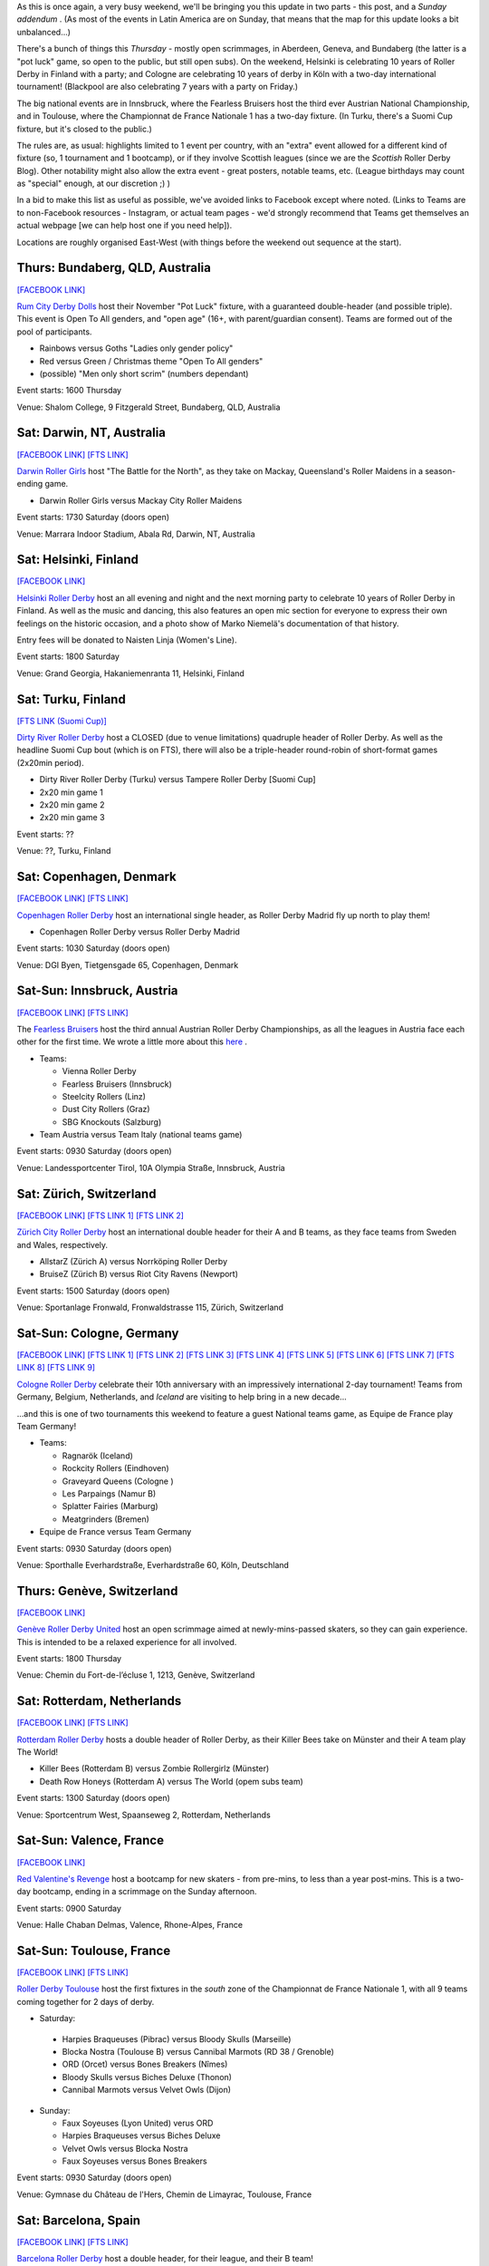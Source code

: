 .. title: Weekend Highlights: 30 Nov 2019
.. slug: weekendhighlights-30112019
.. date: 2019-11-25 19:20:00 UTC+00:00
.. tags: weekend highlights, australian roller derby, finnish roller derby, austrian roller derby, german roller derby, swiss roller derby, spanish roller derby, irish roller derby, scottish roller derby, british roller derby, french roller derby, national tournament, bootcamp, dutch roller derby, danish roller derby
.. category:
.. link:
.. description:
.. type: text
.. author: aoanla


As this is once again, a very busy weekend, we'll be bringing you this update in two parts - this post, and a *Sunday addendum* . (As most of the events in Latin America are on Sunday, that means that the map for this update looks a bit unbalanced...)

There's a bunch of things this *Thursday* - mostly open scrimmages, in Aberdeen, Geneva, and Bundaberg (the latter is a "pot luck" game, so open to the public, but still open subs). On the weekend, Helsinki is celebrating 10 years of Roller Derby in Finland with a party; and Cologne are celebrating 10 years of derby in Köln with a two-day international tournament! (Blackpool are also celebrating 7 years with a party on Friday.)

The big national events are in Innsbruck, where the Fearless Bruisers host the third ever Austrian National Championship, and in Toulouse, where the Championnat de France Nationale 1 has a two-day fixture. (In Turku, there's a Suomi Cup fixture, but it's closed to the public.)


The rules are, as usual: highlights limited to 1 event per country, with an "extra" event allowed for a different kind of fixture
(so, 1 tournament and 1 bootcamp), or if they involve Scottish leagues (since we are the *Scottish* Roller Derby Blog).
Other notability might also allow the extra event - great posters, notable teams, etc. (League birthdays may count as "special" enough, at our discretion ;) )

In a bid to make this list as useful as possible, we've avoided links to Facebook except where noted.
(Links to Teams are to non-Facebook resources - Instagram, or actual team pages - we'd strongly recommend that Teams
get themselves an actual webpage [we can help host one if you need help]).

Locations are roughly organised East-West (with things before the weekend out sequence at the start).

.. image:: /images/2019/11/30Nov-wkly-map.png
  :alt: Map of all events (coded by type)
  :width: 100 %

.. TEASER_END

Thurs: Bundaberg, QLD, Australia
--------------------------------

`[FACEBOOK LINK]`__

.. __: https://www.facebook.com/events/1330339057135135/

`Rum City Derby Dolls`_ host their November "Pot Luck" fixture, with a guaranteed double-header (and possible triple). This event is Open To All genders, and "open age" (16+, with parent/guardian consent). Teams are formed out of the pool of participants.

.. _Rum City Derby Dolls: https://www.instagram.com/rumcityderbydolls

- Rainbows versus Goths "Ladies only gender policy"
- Red versus Green / Christmas theme "Open To All genders"
- (possible) "Men only short scrim" (numbers dependant)

Event starts: 1600 Thursday

Venue: Shalom College, 9 Fitzgerald Street, Bundaberg, QLD, Australia

Sat: Darwin, NT, Australia
--------------------------------

`[FACEBOOK LINK]`__
`[FTS LINK]`__

.. __: https://www.facebook.com/events/390197891930597/
.. __: http://www.flattrackstats.com/bouts/112469/overview


`Darwin Roller Girls`_ host "The Battle for the North", as they take on Mackay, Queensland's Roller Maidens in a season-ending game.

.. _Darwin Roller Girls: https://www.darwinrollergirls.com.au/

- Darwin Roller Girls versus Mackay City Roller Maidens

Event starts: 1730 Saturday (doors open)

Venue: Marrara Indoor Stadium, Abala Rd, Darwin, NT, Australia

Sat: Helsinki, Finland
--------------------------------

`[FACEBOOK LINK]`__

.. __: https://www.facebook.com/events/765648073868644/

`Helsinki Roller Derby`_ host an all evening and night and the next morning party to celebrate 10 years of Roller Derby in Finland. As well as the music and dancing, this also features an open mic section for everyone to express their own feelings on the historic occasion, and a photo show of Marko Niemelä's documentation of that history.

Entry fees will be donated to Naisten Linja (Women's Line).

.. _Helsinki Roller Derby: http://www.helsinkirollerderby.com/


Event starts:  1800 Saturday

Venue: Grand Georgia, Hakaniemenranta 11, Helsinki, Finland

Sat: Turku, Finland
--------------------------------

`[FTS LINK (Suomi Cup)]`__

.. __: http://www.flattrackstats.com/tournaments/111488/overview

`Dirty River Roller Derby`_ host a CLOSED (due to venue limitations) quadruple header of Roller Derby.
As well as the headline Suomi Cup bout (which is on FTS), there will also be a triple-header round-robin of
short-format games (2x20min period).

.. _Dirty River Roller Derby: https://dirtyriverrollerderby.com/

- Dirty River Roller Derby (Turku) versus Tampere Roller Derby [Suomi Cup]
- 2x20 min game 1
- 2x20 min game 2
- 2x20 min game 3

Event starts: ??

Venue: ??, Turku, Finland

Sat: Copenhagen, Denmark
--------------------------------

`[FACEBOOK LINK]`__
`[FTS LINK]`__

.. __: https://www.facebook.com/events/2815714168463062/
.. __:

`Copenhagen Roller Derby`_ host an international single header, as Roller Derby Madrid fly up north to play them!

.. _Copenhagen Roller Derby: http://www.copenhagenrollerderby.com/

- Copenhagen Roller Derby versus Roller Derby Madrid

Event starts: 1030 Saturday (doors open)

Venue: DGI Byen, Tietgensgade 65, Copenhagen, Denmark


Sat-Sun: Innsbruck, Austria
--------------------------------

`[FACEBOOK LINK]`__
`[FTS LINK]`__

.. __: https://www.facebook.com/events/405174000150713/
.. __: tba


The `Fearless Bruisers`_ host the third annual Austrian Roller Derby Championships, as all the leagues in Austria face each other for the first time. We wrote a little more about this `here`__ .

.. _Fearless Bruisers: https://www.instagram.com/fearlessbruisers
.. __: https://www.scottishrollerderbyblog.com/posts/2019/11/Austrian_Nat-2019/

- Teams:

  - Vienna Roller Derby
  - Fearless Bruisers (Innsbruck)
  - Steelcity Rollers (Linz)
  - Dust City Rollers (Graz)
  - SBG Knockouts (Salzburg)

- Team Austria versus Team Italy (national teams game)

Event starts: 0930 Saturday (doors open)

Venue: Landessportcenter Tirol, 10A Olympia Straße, Innsbruck, Austria




Sat: Zürich, Switzerland
--------------------------------

`[FACEBOOK LINK]`__
`[FTS LINK 1]`__
`[FTS LINK 2]`__

.. __: https://www.facebook.com/events/502549670303793/
.. __: http://www.flattrackstats.com/node/112099
.. __: http://www.flattrackstats.com/node/112100

`Zürich City Roller Derby`_ host an international double header for their A and B teams, as they face teams from Sweden and Wales, respectively.

.. _Zürich City Roller Derby: https://www.rollerderby.ch/

- AllstarZ (Zürich A) versus Norrköping Roller Derby
- BruiseZ (Zürich B) versus Riot City Ravens (Newport)

Event starts: 1500 Saturday (doors open)

Venue: Sportanlage Fronwald, Fronwaldstrasse 115, Zürich, Switzerland



Sat-Sun: Cologne, Germany
--------------------------------

`[FACEBOOK LINK]`__
`[FTS LINK 1]`__
`[FTS LINK 2]`__
`[FTS LINK 3]`__
`[FTS LINK 4]`__
`[FTS LINK 5]`__
`[FTS LINK 6]`__
`[FTS LINK 7]`__
`[FTS LINK 8]`__
`[FTS LINK 9]`__

.. __: https://www.facebook.com/events/588518985223071/
.. __: http://www.flattrackstats.com/node/112209
.. __: http://www.flattrackstats.com/node/112210
.. __: http://www.flattrackstats.com/node/112211
.. __: http://www.flattrackstats.com/node/112212
.. __: http://www.flattrackstats.com/node/112213
.. __: http://www.flattrackstats.com/node/112214
.. __: http://www.flattrackstats.com/node/112215
.. __: http://www.flattrackstats.com/node/112216
.. __: http://www.flattrackstats.com/node/112217



`Cologne Roller Derby`_ celebrate their 10th anniversary with an impressively international 2-day tournament! Teams from Germany, Belgium, Netherlands, and *Iceland* are visiting to help bring in a new decade...

...and this is one of two tournaments this weekend to feature a guest National teams game, as Equipe de France play Team Germany!

.. _Cologne Roller Derby: https://www.colognerollerderby.com/

- Teams:

  - Ragnarök (Iceland)
  - Rockcity Rollers (Eindhoven)
  - Graveyard Queens (Cologne )
  - Les Parpaings (Namur B)
  - Splatter Fairies (Marburg)
  - Meatgrinders (Bremen)

- Equipe de France versus Team Germany

Event starts: 0930 Saturday (doors open)

Venue: Sporthalle Everhardstraße, Everhardstraße 60, Köln, Deutschland


Thurs: Genève, Switzerland
--------------------------------

`[FACEBOOK LINK]`__

.. __: https://www.facebook.com/events/855588478175137/

`Genève Roller Derby United`_ host an open scrimmage aimed at newly-mins-passed skaters, so they can gain experience.
This is intended to be a relaxed experience for all involved.

.. _Genève Roller Derby United: https://www.myrollerderby.com/geneve-roller-derby-united

Event starts: 1800 Thursday

Venue: Chemin du Fort-de-l’écluse 1, 1213, Genève, Switzerland


Sat: Rotterdam, Netherlands
--------------------------------

`[FACEBOOK LINK]`__
`[FTS LINK]`__

.. __: https://www.facebook.com/events/707506859697803/
.. __: http://www.flattrackstats.com/node/111740

`Rotterdam Roller Derby`_ hosts a double header of Roller Derby, as their Killer Bees take on Münster and their A team play The World!

.. _Rotterdam Roller Derby: http://rotterdamrollerderby.nl/

- Killer Bees (Rotterdam B) versus Zombie Rollergirlz (Münster)
- Death Row Honeys (Rotterdam A) versus The World (opem subs team)

Event starts: 1300 Saturday (doors open)

Venue: Sportcentrum West, Spaanseweg 2,  Rotterdam, Netherlands

Sat-Sun: Valence, France
--------------------------------

`[FACEBOOK LINK]`__

.. __: https://www.facebook.com/events/2100068713428216/

`Red Valentine's Revenge`_ host a bootcamp for new skaters - from pre-mins, to less than a year post-mins.
This is a two-day bootcamp, ending in a scrimmage on the Sunday afternoon.

.. _Red Valentine's Revenge: https://www.instagram.com/rvr_rollerderby

Event starts: 0900 Saturday

Venue: Halle Chaban Delmas, Valence, Rhone-Alpes, France

Sat-Sun: Toulouse, France
--------------------------------

`[FACEBOOK LINK]`__
`[FTS LINK]`__

.. __: https://www.facebook.com/events/659404117798767/
.. __: http://www.flattrackstats.com/tournaments/111937/overview


`Roller Derby Toulouse`_ host the first fixtures in the *south* zone of the Championnat de France Nationale 1, with all 9 teams coming together for 2 days of derby.

.. _Roller Derby Toulouse: http://www.rollerderbytoulouse.com/

- Saturday:

 - Harpies Braqueuses (Pibrac) versus Bloody Skulls (Marseille)
 - Blocka Nostra (Toulouse B) versus Cannibal Marmots (RD 38 / Grenoble)
 - ORD (Orcet) versus Bones Breakers (Nîmes)
 - Bloody Skulls versus Biches Deluxe (Thonon)
 - Cannibal Marmots versus Velvet Owls (Dijon)

- Sunday:

  - Faux Soyeuses (Lyon United) verus ORD
  - Harpies Braqueuses versus Biches Deluxe
  - Velvet Owls versus Blocka Nostra
  - Faux Soyeuses versus Bones Breakers

Event starts: 0930 Saturday (doors open)

Venue: Gymnase du Château de l'Hers, Chemin de Limayrac, Toulouse, France


Sat: Barcelona, Spain
--------------------------------

`[FACEBOOK LINK]`__
`[FTS LINK]`__

.. __: https://www.facebook.com/events/2554663014625041/
.. __: http://www.flattrackstats.com/bouts/112470/overview


`Barcelona Roller Derby`_ host a double header, for their league, and their B team!

.. _Barcelona Roller Derby: http://barcelonarollerderby.es/

- B-Ingles de Acero (Barcelona B) versus Irmandiñas (Roller Derby Coruña \| A Coruña)
- Friendly game (Ingles de Acero Black versus White)

Event starts: 1530 Saturday (doors open)

Venue: CEM Trinitat Vella, Via de Bàrcino 84, Barcelona, Spain

Sat: London, UK
--------------------------------

`[FACEBOOK LINK]`__

.. __: https://www.facebook.com/events/828334270897883/


`Team Unicorn Roller Derby`_ host a very special bootcamp: to commemorate Kid's retirement from competitive skating after a decade, they're hosting a "Greatest Hits" bootcamp, where she'll pass on her best tips, drills, techniques and more.

This bootcamp is divided into two parts: a rookie/intermediate level bootcamp from 10am, and an intermediate/advanced bootcamp from 1pm.

This bootcamp is Open To All genders, 18+.

.. _Team Unicorn Roller Derby: https://www.instagram.com/teamunicornrd


Event starts: 1000 Saturday / 1300 Saturday

Venue: City of London Academy, 240 Lynton Rd, London, United Kingdom


Thurs: Aberdeen, Scotland
--------------------------------

`[FACEBOOK LINK]`__

.. __: https://www.facebook.com/events/725407471305219/

`Granite City Roller Derby`_ host a WFTDA-gender-policy Open Scrimmage, with all proceeds being donated to Stonewall as part of their `Come Out Active`_ campaign.

.. _Granite City Roller Derby: http://www.granitecityrollerderby.co.uk
.. _Come Out Active: https://www.stonewall.org.uk/our-work/campaigns/rainbow-laces-–-come-out-active-lgbt-equality-sport

Event starts: 1900 Thursday

Venue: Beach Leisure Centre, Esplanade, Aberdeen, Scotland

Thurs: Dundee, Scotland
--------------------------------

`[FACEBOOK LINK]`__

.. __: https://www.facebook.com/events/757140634748723/

`Dundee Roller Derby`_ are also doing stuff on Thursday, as they hold their third "Officials Hang and Chat" informal rules and officiating discussion session. As always, this is over the drink of your choice at the St Andrews Brewing Co.

Topics this month are: Penalty Tracking & Line-up Tracking; plus managing your Officating CV.

.. _Dundee Roller Derby: https://dundeerollerderby.wixsite.com/thedrd

Event starts: 1930 Thursday

Venue: St Andrews Brewing Co, Caird Hall, 2-3 Shore Terrace, Dundee, Scotland

Sat-Sun: Salford, UK
--------------------------------

`[FACEBOOK LINK]`__
`[FTS LINK 1]`__
`[FTS LINK 2]`__
`[FTS LINK 3]`__

.. __: https://www.facebook.com/events/454684018469618/
.. __: http://www.flattrackstats.com/node/112465
.. __: http://www.flattrackstats.com/node/112466
.. __: http://www.flattrackstats.com/node/112467

`Manchester Roller Derby`_ hosts a triple-header of MRDA-policy derby, as teams from Scotland and France visit to play their B team.

.. _Manchester Roller Derby: https://www.manchesterrollerderby.org/

- Chaos Engine (Manchester MB) versus Les Vikings (Liège M)
- Chaos Engine versus Glasgow Men's Roller Derby B
- Les Vikings versus Glasgow Men's Roller Derby B

Event starts: 1000 Saturday

Venue: University of Salford Sports Centre, University Road, Salford, UK


Fri: Blackpool, UK
--------------------------------

`[FACEBOOK LINK]`__

.. __: https://www.facebook.com/events/733738187138163/

`Blackpool Roller Derby`_ celebrate their 7th birthday with a quiz night, music and dancing.

.. _Blackpool Roller Derby: https://www.instagram.com/blackpoolrollerderby/

Event starts: 1930 Friday

Venue: Brun Working Mens Club, 1 Brun Grove, Blackpool, UK

Sat: Zaragoza, Spain
--------------------------------

`[FACEBOOK LINK]`__

.. __: https://www.facebook.com/events/798706563884183/


The `Sicarias del Cierzo`_ host two Roller Derby events in one day: an open scrimmage (aimed at rookie mins-passed skaters, for experience) in the late morning, and an evening music/party event from 5pm in the evening.

.. _Sicarias del Cierzo: https://www.instagram.com/zaragozarollerderby

Event starts: 1100 Saturday / 1700 Saturday

Venue: Pabellón Deportivo Municipal Garrapinillos, Av. Zaragoza 40 / C.S.c Luis Buñel, Plaza de Santo Domingo 15;  Zaragoza, Spain

Fri: Bray, Ireland
--------------------------------

`[FACEBOOK LINK]`__

.. __: https://www.facebook.com/events/1151564471710102/

`East Coast Cyclones`_ host their monthly Open Scrimmage, the East Coast Beach Brawl. This is an Open To All genders, mixed ability open scrim (minimum skills required). Referees and NSOs also welcome.

.. _East Coast Cyclones: https://www.instagram.com/eastcoastcyclones/

Event starts: 1900 Friday

Venue: St Killian's Sports Complex, Ballywaltrim, Bray, Ireland
